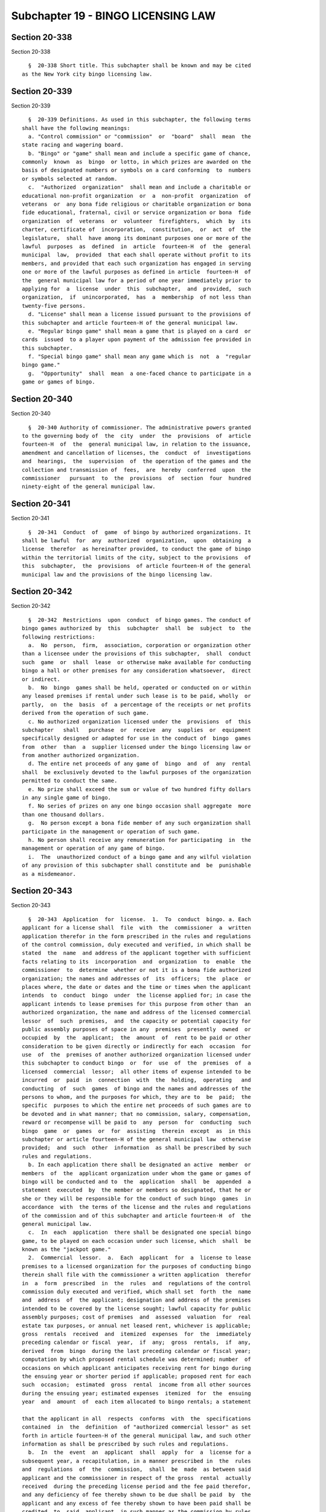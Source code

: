 Subchapter 19 - BINGO LICENSING LAW
===================================

Section 20-338
--------------

Section 20-338 ::    
        
     
        §  20-338 Short title. This subchapter shall be known and may be cited
      as the New York city bingo licensing law.
    
    
    
    
    
    
    

Section 20-339
--------------

Section 20-339 ::    
        
     
        §  20-339 Definitions. As used in this subchapter, the following terms
      shall have the following meanings:
        a. "Control commission" or "commission"  or  "board"  shall  mean  the
      state racing and wagering board.
        b. "Bingo" or "game" shall mean and include a specific game of chance,
      commonly  known  as  bingo  or lotto, in which prizes are awarded on the
      basis of designated numbers or symbols on a card conforming  to  numbers
      or symbols selected at random.
        c.  "Authorized  organization"  shall mean and include a charitable or
      educational non-profit organization  or  a  non-profit  organization  of
      veterans  or  any bona fide religious or charitable organization or bona
      fide educational, fraternal, civil or service organization or bona  fide
      organization  of  veterans  or  volunteer  firefighters,  which  by  its
      charter, certificate of  incorporation,  constitution,  or  act  of  the
      legislature,  shall  have among its dominant purposes one or more of the
      lawful  purposes  as  defined  in  article  fourteen-H  of  the  general
      municipal  law,  provided  that each shall operate without profit to its
      members, and provided that each such organization has engaged in serving
      one or more of the lawful purposes as defined in article  fourteen-H  of
      the  general municipal law for a period of one year immediately prior to
      applying for  a  license  under  this  subchapter,  and  provided,  such
      organization,  if  unincorporated,  has  a  membership  of not less than
      twenty-five persons.
        d. "License" shall mean a license issued pursuant to the provisions of
      this subchapter and article fourteen-H of the general municipal law.
        e. "Regular bingo game" shall mean a game that is played on a card  or
      cards  issued  to a player upon payment of the admission fee provided in
      this subchapter.
        f. "Special bingo game" shall mean any game which is  not  a  "regular
      bingo game."
        g.  "Opportunity"  shall  mean  a one-faced chance to participate in a
      game or games of bingo.
    
    
    
    
    
    
    

Section 20-340
--------------

Section 20-340 ::    
        
     
        §  20-340 Authority of commissioner. The administrative powers granted
      to the governing body of  the  city  under  the  provisions  of  article
      fourteen-H  of  the  general municipal law, in relation to the issuance,
      amendment and cancellation of licenses, the  conduct  of  investigations
      and  hearings,  the  supervision  of  the operation of the games and the
      collection and transmission of  fees,  are  hereby  conferred  upon  the
      commissioner   pursuant  to  the  provisions  of  section  four  hundred
      ninety-eight of the general municipal law.
    
    
    
    
    
    
    

Section 20-341
--------------

Section 20-341 ::    
        
     
        §  20-341  Conduct  of  game  of bingo by authorized organizations. It
      shall be lawful  for  any  authorized  organization,  upon  obtaining  a
      license  therefor  as hereinafter provided, to conduct the game of bingo
      within the territorial limits of the city, subject to the provisions  of
      this  subchapter,  the  provisions  of article fourteen-H of the general
      municipal law and the provisions of the bingo licensing law.
    
    
    
    
    
    
    

Section 20-342
--------------

Section 20-342 ::    
        
     
        §  20-342  Restrictions  upon  conduct  of bingo games. The conduct of
      bingo games authorized by  this  subchapter  shall  be  subject  to  the
      following restrictions:
        a.  No  person,  firm,  association, corporation or organization other
      than a licensee under the provisions of this subchapter,  shall  conduct
      such  game  or  shall  lease  or otherwise make available for conducting
      bingo a hall or other premises for any consideration whatsoever,  direct
      or indirect.
        b.  No  bingo  games shall be held, operated or conducted on or within
      any leased premises if rental under such lease is to be paid, wholly  or
      partly,  on  the  basis  of  a percentage of the receipts or net profits
      derived from the operation of such game.
        c. No authorized organization licensed under the  provisions  of  this
      subchapter   shall   purchase  or  receive  any  supplies  or  equipment
      specifically designed or adapted for use in the conduct of  bingo  games
      from  other  than  a  supplier licensed under the bingo licensing law or
      from another authorized organization.
        d. The entire net proceeds of any game of  bingo  and  of  any  rental
      shall  be exclusively devoted to the lawful purposes of the organization
      permitted to conduct the same.
        e. No prize shall exceed the sum or value of two hundred fifty dollars
      in any single game of bingo.
        f. No series of prizes on any one bingo occasion shall aggregate  more
      than one thousand dollars.
        g.  No person except a bona fide member of any such organization shall
      participate in the management or operation of such game.
        h. No person shall receive any remuneration for participating  in  the
      management or operation of any game of bingo.
        i.  The  unauthorized conduct of a bingo game and any wilful violation
      of any provision of this subchapter shall constitute and  be  punishable
      as a misdemeanor.
    
    
    
    
    
    
    

Section 20-343
--------------

Section 20-343 ::    
        
     
        §  20-343  Application  for  license.  1.  To  conduct  bingo. a. Each
      applicant for a license shall  file  with  the  commissioner  a  written
      application therefor in the form prescribed in the rules and regulations
      of the control commission, duly executed and verified, in which shall be
      stated  the  name  and address of the applicant together with sufficient
      facts relating to its  incorporation  and  organization  to  enable  the
      commissioner  to  determine  whether or not it is a bona fide authorized
      organization; the names and addresses of  its  officers;  the  place  or
      places where, the date or dates and the time or times when the applicant
      intends  to  conduct  bingo  under  the license applied for; in case the
      applicant intends to lease premises for this purpose from other than  an
      authorized organization, the name and address of the licensed commercial
      lessor  of  such  premises,  and  the capacity or potential capacity for
      public assembly purposes of space in any  premises  presently  owned  or
      occupied  by  the  applicant;  the  amount  of  rent to be paid or other
      consideration to be given directly or indirectly for each  occasion  for
      use  of  the  premises of another authorized organization licensed under
      this subchapter to conduct bingo  or  for  use  of  the  premises  of  a
      licensed  commercial  lessor;  all other items of expense intended to be
      incurred  or  paid  in  connection  with  the  holding,  operating   and
      conducting  of  such  games  of bingo and the names and addresses of the
      persons to whom, and the purposes for which, they are to  be  paid;  the
      specific  purposes to which the entire net proceeds of such games are to
      be devoted and in what manner; that no commission, salary, compensation,
      reward or recompense will be paid to  any  person  for  conducting  such
      bingo  game  or  games  or  for  assisting  therein  except  as  in this
      subchapter or article fourteen-H of the general municipal law  otherwise
      provided;  and  such  other  information  as shall be prescribed by such
      rules and regulations.
        b. In each application there shall be designated an active  member  or
      members  of  the  applicant organization under whom the game or games of
      bingo will be conducted and to  the  application  shall  be  appended  a
      statement  executed  by  the member or members so designated, that he or
      she or they will be responsible for the conduct of such bingo  games  in
      accordance  with  the terms of the license and the rules and regulations
      of the commission and of this subchapter and article fourteen-H  of  the
      general municipal law.
        c.  In  each  application  there shall be designated one special bingo
      game, to be played on each occasion under such license, which  shall  be
      known as the "jackpot game."
        2.  Commercial  lessor.  a.  Each  applicant  for  a  license to lease
      premises to a licensed organization for the purposes of conducting bingo
      therein shall file with the commissioner a written application  therefor
      in  a  form  prescribed  in  the  rules  and  regulations of the control
      commission duly executed and verified, which shall set  forth  the  name
      and  address  of  the applicant; designation and address of the premises
      intended to be covered by the license sought; lawful capacity for public
      assembly purposes; cost of premises  and  assessed  valuation  for  real
      estate tax purposes, or annual net leased rent, whichever is applicable;
      gross  rentals  received  and  itemized  expenses  for  the  immediately
      preceding calendar or fiscal  year,  if  any;  gross  rentals,  if  any,
      derived  from  bingo  during the last preceding calendar or fiscal year;
      computation by which proposed rental schedule was determined; number  of
      occasions on which applicant anticipates receiving rent for bingo during
      the ensuing year or shorter period if applicable; proposed rent for each
      such  occasion;  estimated  gross  rental  income from all other sources
      during the ensuing year; estimated expenses  itemized  for  the  ensuing
      year  and  amount  of  each item allocated to bingo rentals; a statement
    
      that the applicant in all  respects  conforms  with  the  specifications
      contained  in  the  definition  of "authorized commercial lessor" as set
      forth in article fourteen-H of the general municipal law, and such other
      information as shall be prescribed by such rules and regulations.
        b.  In  the  event  an  applicant  shall  apply  for  a  license for a
      subsequent year, a recapitulation, in a manner prescribed in  the  rules
      and  regulations  of  the  commission,  shall  be  made  as between said
      applicant and the commissioner in respect of the gross  rental  actually
      received  during the preceding license period and the fee paid therefor,
      and any deficiency of fee thereby shown to be due shall be paid  by  the
      applicant and any excess of fee thereby shown to have been paid shall be
      credited  to  said  applicant, in such manner as the commission by rules
      and regulations shall prescribe.
    
    
    
    
    
    
    

Section 20-344
--------------

Section 20-344 ::    
        
     
        § 20-344 Investigation; matters to be determined; issuance of license;
      fees;   duration   of   license.  a.  The  commissioner  shall  make  an
      investigation of the qualifications of each applicant and the merits  of
      each   application,   with  due  expedition  after  the  filing  of  the
      application, and if he or she shall determine that the applicant is duly
      qualified to be licensed to conduct  bingo  under  this  subchapter  and
      article  fourteen-H  of  the  general  municipal law; that the member or
      members of the applicant designated in the application to conduct  bingo
      are  bona  fide  active members of the applicant and are persons of good
      moral character and have never been convicted of a crime; that such game
      is to be conducted in accordance with the provisions of this subchapter,
      article fourteen-H of the general municipal law and in  accordance  with
      the  rules  and  regulations  of  the  commission, and that the proceeds
      thereof are to be disposed of as provided by this subchapter and article
      fourteen-H of the general municipal law,  and  if  the  commissioner  is
      satisfied that no commission, salary, compensation, reward or recompense
      whatever  will  be  paid  or  given  to any person holding, operating or
      conducting or assisting in the holding, operation  and  conduct  of  any
      such  games  except  as  in this subchapter or article fourteen-H of the
      general municipal law otherwise provided; and  that  no  prize  will  be
      offered  and  given  in  excess of the sum or value of two hundred fifty
      dollars in any single game and that the aggregate of all prizes  offered
      and  given  in  all  of such games conducted on a single occasion, under
      said license shall not exceed the sum or value of one thousand  dollars,
      he  or  she  shall  issue  a license to the applicant for the conduct of
      bingo upon payment of a license  fee  of  ten  dollars  for  each  bingo
      occasion;  provided,  however,  that  he  or she shall refuse to issue a
      license to an applicant seeking  to  conduct  bingo  in  premises  of  a
      licensed  commercial lessor where he or she determines that the premises
      presently owned or occupied by  said  applicant  are  in  every  respect
      adequate and suitable for conducting bingo games.
        b.  Issuance  of  licenses  to commercial lessors. If the commissioner
      shall determine that the applicant seeking to lease a hall  or  premises
      for the conduct of bingo to an authorized organization is duly qualified
      to  be  licensed  under  this  subchapter  and article fourteen-H of the
      general municipal law; that the applicant satisfies the requirements for
      an authorized commercial lessor as defined in article fourteen-H of  the
      general  municipal law; that the schedule of proposed rentals provides a
      fair and reasonable return  on  the  applicant's  investment;  that  the
      applicant  has  filed  a schedule of proposed rentals in accordance with
      the rules and regulations of the commission and that the commission  has
      approved such schedule as fair and reasonable and as the maximum rentals
      the  applicant  may charge to any authorized organization; that there is
      no diversion of the  funds  of  the  proposed  lessee  from  the  lawful
      purposes  as defined in article fourteen-H of the general municipal law;
      and that such leasing of a hall or premises for the conduct of bingo  is
      to  be  in  accordance  with  the provisions of this subchapter, article
      fourteen-H of the general municipal law and in accordance with the rules
      and regulations of the commission, he  or  she  shall  issue  a  license
      permitting the applicant to lease said premises for the conduct of bingo
      to  the  authorized  organization  or  organizations  specified  in  the
      application during the period therein specified or such  shorter  period
      as  he  or she shall determine, but not to exceed one year, upon payment
      of a license fee of ten dollars plus an amount based upon the  aggregate
      rent  specified  in  the  license  and determined in accordance with the
      schedule set  forth  therefor  in  article  fourteen-H  of  the  general
      municipal law.
    
        c.  On  or before the thirtieth day of each month, the commissioner of
      finance shall transmit to the state comptroller a  sum  equal  to  fifty
      percent  of  all  license  fees  collected  by the city pursuant to this
      section during the preceding calendar month.
        d.  No  license  shall  be  issued  under  this subchapter and article
      fourteen-H of the general municipal law which shall be effective  for  a
      period of more than one year.
    
    
    
    
    
    
    

Section 20-345
--------------

Section 20-345 ::    
        
     
        §  20-345  Hearing;  amendment  of  license. a. No application for the
      issuance of a license shall be denied by the commissioner until after  a
      hearing,  held  on  due  notice to the applicant, at which the applicant
      shall be entitled to be heard upon the qualifications of  the  applicant
      and the merits of the application.
        b.  Any license issued under this subchapter and article fourteen-H of
      the general municipal law may be amended, upon application made  to  the
      commissioner  who  issued  it,  if  the  subject  matter of the proposed
      amendment could lawfully and properly have been included in the original
      license and upon payment of such additional  license  fee,  if  any,  as
      would have been payable if it had been so included.
    
    
    
    
    
    
    

Section 20-346
--------------

Section 20-346 ::    
        
     
        §  20-346  Form  and  contents of license; display of license. a. Each
      license to conduct bingo shall be in such form as shall be prescribed in
      the rules and regulations promulgated by  the  control  commission,  and
      shall  contain  a  statement of the name and address of the licensee, of
      the names and addresses of the member or members of the  licensee  under
      whom  the  games will be conducted, of the place or places where and the
      date or dates and time or times when such games are to be conducted  and
      of  the specific purposes to which the entire net proceeds of such games
      are to be devoted; if any prize or prizes are to be offered and given in
      cash, a statement of the amounts of  the  prizes  authorized  so  to  be
      offered  and  given;  and any other information which may be required by
      said rules and regulations to be contained  therein,  and  each  license
      issued  for  the conduct of any game shall be conspicuously displayed at
      the place where same is to be conducted at all times during the  conduct
      thereof.
        b.  Each  license  to  lease premises for conducting bingo shall be in
      such form as shall be prescribed in the rules  and  regulations  of  the
      control commission and shall contain a statement of the name and address
      of  the  licensee  and the address of the leased premises, the amount of
      permissible rent and any other information which may be required by said
      rules and regulations to be contained therein,  and  each  such  license
      shall  be conspicuously displayed upon such premises at all times during
      the conduct of bingo.
    
    
    
    
    
    
    

Section 20-347
--------------

Section 20-347 ::    
        
     
        §  20-347  Control and supervision; suspension of licenses; inspection
      of premises. The commissioner shall have and exercise rigid control  and
      close  supervision  over  all games of bingo conducted under any license
      issued under this subchapter  and  article  fourteen-H  of  the  general
      municipal  law,  to  the  end  that  the  same  are  fairly conducted in
      accordance  with  the  provisions  of  such  license,  the   rules   and
      regulations  promulgated by the control commission and the provisions of
      this subchapter and article fourteen-H of the general municipal law  and
      such  commissioner  and  the control commission shall have the power and
      the authority to suspend any license issued by such commissioner and  to
      revoke  the  same,  after  notice and hearing, for violation of any such
      provision, and shall have  the  right  of  entry,  by  their  respective
      officers  and  agents,  at all times into any premises where any game of
      bingo is being conducted or where it is  intended  that  any  such  game
      shall  be conducted, or where any equipment being used or intended to be
      used in the conduct thereof is found, for the purpose of inspecting  the
      same.
    
    
    
    
    
    
    

Section 20-348
--------------

Section 20-348 ::    
        
     
        §  20-348 Sunday; conduct of games on. Games of bingo may be conducted
      after 6 p.m. on the first day of the week, commonly known and designated
      as Sunday under any license under this subchapter.
    
    
    
    
    
    
    

Section 20-349
--------------

Section 20-349 ::    
        
     
        §  20-349 Participation by persons under eighteen. No person under the
      age of eighteen years shall be admitted to any game or  games  of  bingo
      conducted pursuant to any license issued under this subchapter.
    
    
    
    
    
    
    

Section 20-350
--------------

Section 20-350 ::    
        
     
        §  20-350  Frequency of games; sale of alcoholic beverages. No game or
      games of bingo shall be conducted under any license  issued  under  this
      subchapter  and  article  fourteen-H  of  the general municipal law more
      often than on eighteen days in any three successive calendar months;  or
      in any room or outdoor area where alcoholic beverages are sold or served
      during the progress of the game or games.
    
    
    
    
    
    
    

Section 20-351
--------------

Section 20-351 ::    
        
     
        §  20-351 Persons operating and conducting games; equipment; expenses;
      compensation. No person shall hold, operate or conduct any game of bingo
      under any license issued under this subchapter and article fourteen-H of
      the general municipal law except an  active  member  of  the  authorized
      organization  to which the license is issued, and no person shall assist
      in the holding, operating or conducting of any game of bingo under  such
      license  except  such an active member or a member of an organization or
      association which is an auxiliary to the licensee  or  a  member  of  an
      organization  or association of which such licensee is an auxiliary or a
      member of an organization or association which is  affiliated  with  the
      licensee  by  being,  with  it,  auxiliary  to  another  organization or
      association  and  except  bookkeepers  or  accountants  as   hereinafter
      provided.  No game of bingo shall be conducted with any equipment except
      such as shall be owned absolutely  by  the  authorized  organization  so
      licensed  or  used  without  payment of any compensation therefor by the
      licensee. No item of expense shall be incurred  or  paid  in  connection
      with  the conducting of any game of bingo pursuant to any license issued
      under this subchapter and article fourteen-H of  the  general  municipal
      law,  except  those that are reasonable and are necessarily expended for
      bingo supplies and equipment, prizes, stated rental if any,  bookkeeping
      or accounting service according to a schedule of compensation prescribed
      by  the commission, janitorial services and utility supplies if any, and
      license fees, and the cost of bus transportation, if authorized  by  the
      control commission.
    
    
    
    
    
    
    

Section 20-352
--------------

Section 20-352 ::    
        
     
        §  20-352  Charge  for  admission  and participation; charge for other
      opportunities; amount of prizes, award of prizes.  a.  No  amount  other
      than  one dollar, or such minimum fee as may be fixed by the board shall
      be charged by any licensee for admission to any room or place  in  which
      any  game or games of bingo are to be conducted under any license issued
      under this subchapter and article fourteen-H of  the  general  municipal
      law, which admission fee, upon payment thereof, shall entitle the person
      paying  the  same  to  only  two  opportunities  to  participate without
      additional charge in all regular games of bingo to be played under  such
      license on such occasion, and no charge in excess of one dollar, or such
      minimum  fee  as  may  be fixed by the board, shall be made for a single
      opportunity to participate in all special games to be played under  such
      license on such occasion.
        b.  Extra regular bingo cards. No less than twenty-five cents shall be
      charged by any licensee for two opportunities to participate in  regular
      games  of bingo to be played under such license on such occasion. If the
      licensee during any occasion conducts  less  than  three  special  bingo
      games,  no  less  than  twenty-five  cents  shall  be  charged  for each
      opportunity to participate in regular games of bingo to be played  under
      such  license on such occasion. All such charges for extra regular bingo
      cards shall be in addition to the two opportunities purchased as part of
      the admission provided in subdivision a of this section.
        c. Special game cards. No less than twenty-five cents shall be charged
      by any licensee for a single opportunity to participate in each of  more
      than one special bingo game other than the jackpot game and no less than
      ten  cents  shall  be charged for a single opportunity to participate in
      any one specified special bingo game, to be played under such license on
      such occasion.
        d. Jackpot cards. No less than fifty cents shall  be  charged  by  any
      licensee for three opportunities to participate in the jackpot game, and
      no less than twenty-five cents shall be charged for a single opportunity
      to  participate  in  the jackpot game to be played under such license on
      such occasion. A card or cards permitting the player to  participate  in
      the  jackpot  game shall not be used to participate in any other game of
      bingo to be played under such license on such occasion.
        e. Every winner shall be determined and every prize shall  be  awarded
      and  delivered  within the same calendar day as that upon which the game
      was played. No alcoholic beverage shall be offered or given as  a  prize
      in any such game.
    
    
    
    
    
    
    

Section 20-353
--------------

Section 20-353 ::    
        
     
        § 20-353 Advertising games. No game of bingo to be conducted under any
      license  issued  under  this  subchapter  and  article fourteen-H of the
      general municipal law shall be advertised as to its location,  the  time
      when  it  is  to  be or has been played, or the prizes awarded, or to be
      awarded, by means of newspapers, radios, television or sound  trucks  or
      by  means  of  billboards,  posters  or  handbills  or  any  other means
      addressed to the general public, except  that  one  sign  not  exceeding
      sixty  square  feet  in  area  may  be  displayed  on or adjacent to the
      premises owned or occupied by a licensed  authorized  organization,  and
      when an organization is licensed to conduct bingo on premises of another
      licensed authorized organization or of a licensed commercial lessor, one
      additional  such sign may be displayed on or adjacent to the premises in
      which the games are to be conducted. Additional signs may  be  displayed
      upon  any  fire fighting equipment belonging to any licensee, which is a
      volunteer fire company, or upon any first-aid or rescue squad  equipment
      belonging  to any licensee, which is a first-aid or rescue squad, in and
      throughout the community or communities served by  such  volunteer  fire
      company or such first-aid or rescue squad as the case may be.
    
    
    
    
    
    
    

Section 20-354
--------------

Section 20-354 ::    
        
     
        §  20-354 Statement of receipts, expenses; additional license fees. a.
      Within fifteen days after the conclusion of the conducting of  any  game
      of  bingo, the authorized organization which conducted the same, and its
      members who were in charge thereof, and when applicable  the  authorized
      organization  which  rented its premises therefor, shall each furnish to
      the commissioner a duly verified statement showing  the  amount  of  the
      gross  receipts  derived therefrom and each item of expense incurred, or
      paid, and each item of expenditure made or to  be  made,  the  name  and
      address of each person to whom each such item has been paid, or is to be
      paid,  with  a  detailed description of the merchandise purchased or the
      services rendered therefor, the net proceeds derived from such  game  or
      rental, as the case may be, and the use to which such proceeds have been
      or  are  to  be applied and a list of prizes offered and given, with the
      respective values thereof, and it shall be the duty of each licensee  to
      maintain  and  keep  such  books  and  records  as  may  be necessary to
      substantiate the particulars of each such statement.
        b. Upon the filing of  such  statement  of  receipts,  the  authorized
      organization  furnishing  the  same shall pay to the commissioner as and
      for an additional  license  fee  a  sum  based  upon  the  reported  net
      proceeds,  if  any,  for  the  occasion  covered  by  such statement and
      determined in accordance with such schedule as shall be established from
      time to time by the department to defray the cost of  administering  the
      provisions  of  this  subchapter,  article  fourteen-H  of  the  general
      municipal law and article nineteen-B of the executive law.
    
    
    
    
    
    
    

Section 20-355
--------------

Section 20-355 ::    
        
     
        §  20-355  Examination  of books and records; examination of managers,
      etc.; disclosure of information. a. The  commissioner  and  the  control
      commission shall have power to examine or cause to be examined the books
      and records of:
        1.  Any  licensed authorized organization so far as they may relate to
      bingo including the maintenance, control and disposition of net proceeds
      derived from bingo or from the use of its premises  for  bingo,  and  to
      examine  any  manager,  officer,  director,  agent,  member  or employee
      thereof under oath in relation to the conduct of any such game under any
      such license or the use of its premises for bingo, as the case may be;
        2. Any licensed authorized commercial lessor so far as they may relate
      to leasing premises for bingo and to examine said lessor or any manager,
      officer, director, agent or employee thereof under oath in  relation  to
      such leasing.
        b.  Any  information  received  pursuant to subdivision a shall not be
      disclosed except so far as may be necessary for the purpose of  carrying
      out the provisions of this subchapter, article fourteen-H of the general
      municipal law and article nineteen-B of the executive law.
    
    
    
    
    
    
    

Section 20-356
--------------

Section 20-356 ::    
        
     
        §   20-356  Appeals  from  commissioner  to  control  commission.  Any
      applicant for, or holder of, any license issued or to  be  issued  under
      this subchapter aggrieved by any action of the commissioner to whom such
      application  has  been made or by whom such license has been issued, may
      appeal  to  the  control  commission  from  the  determination  of  such
      commissioner  by filing with the commissioner a written notice of appeal
      within thirty days after the determination or action appealed from,  and
      upon  the hearing of such appeal, the evidence, if any, taken before the
      commissioner and any additional evidence may be produced  and  shall  be
      considered  in  arriving at a determination of the matters in issue, and
      the action of the control commission upon said appeal shall  be  binding
      upon the commissioner and all parties to such appeal.
    
    
    
    
    
    
    

Section 20-357
--------------

Section 20-357 ::    
        
     
        §  20-357  Exemption  from  prosecution. No person or corporation: (a)
      Lawfully conducting, or participating in the conduct of bingo, or
        (b) Permitting the conduct upon any premises owned or leased  by  him,
      her  or it under any license lawfully issued pursuant to this subchapter
      and article fourteen-H of the general municipal law, shall be liable  to
      prosecution  or conviction for violation of any provision of article one
      hundred thirty of the penal law or any other law  or  ordinance  to  the
      extent  that  such conduct is specifically authorized by this subchapter
      or article fourteen-H of the general municipal law,  but  this  immunity
      shall  not  extend  to any person or corporation knowingly conducting or
      participating in the conduct of any game  of  bingo  under  any  license
      obtained  by  any  false  pretense or by any false statement made in any
      application for license or otherwise, or permitting the conduct upon any
      premises owned or leased by  him,  her  or  it  of  any  game  of  bingo
      conducted  under  any  license  known  to  him,  her  or it to have been
      obtained by any such false pretense or statement.
    
    
    
    
    
    
    

Section 20-358
--------------

Section 20-358 ::    
        
     
        §  20-358 Offenses, forfeitures of license; ineligibility to apply for
      license. Any person, association or corporation who or which shall:
        (a) make any false  statement  in  any  application  for  any  license
      authorized  to  be issued under this subchapter or article fourteen-H of
      the general municipal law;
        (b) pay or receive, for the use of any premises for conducting  bingo,
      a  rental  in  excess of the amount specified as the permissible rent in
      the license provided for in this subchapter or article fourteen-H of the
      general municipal law;
        (c) fail to keep such books and  records  as  shall  fully  and  truly
      record  all  transactions  connected with the conducting of bingo or the
      leasing of premises to be used for the conduct of bingo;
        (d) falsify or make any false entry in any books or records so far  as
      they relate in any manner to the conduct of bingo, to the disposition of
      the proceeds thereof and to the application of the rents received by any
      authorized organization;
        (e) divert or pay any portion of the net proceeds of any game of bingo
      to  any person, association or corporation, except in furtherance of one
      or more of the lawful purposes defined  in  article  fourteen-H  of  the
      general municipal law; or
        (f)  violate  any  of  the  provisions  of  this subchapter or article
      fourteen-H of the general municipal law or of any term  of  any  license
      issued under this subchapter; shall be guilty of a misdemeanor and shall
      forfeit  any  license issued under this subchapter or article fourteen-H
      of the general municipal law and be ineligible to apply  for  a  license
      under this subchapter or article fourteen-H of the general municipal law
      for one year thereafter.
    
    
    
    
    
    
    

